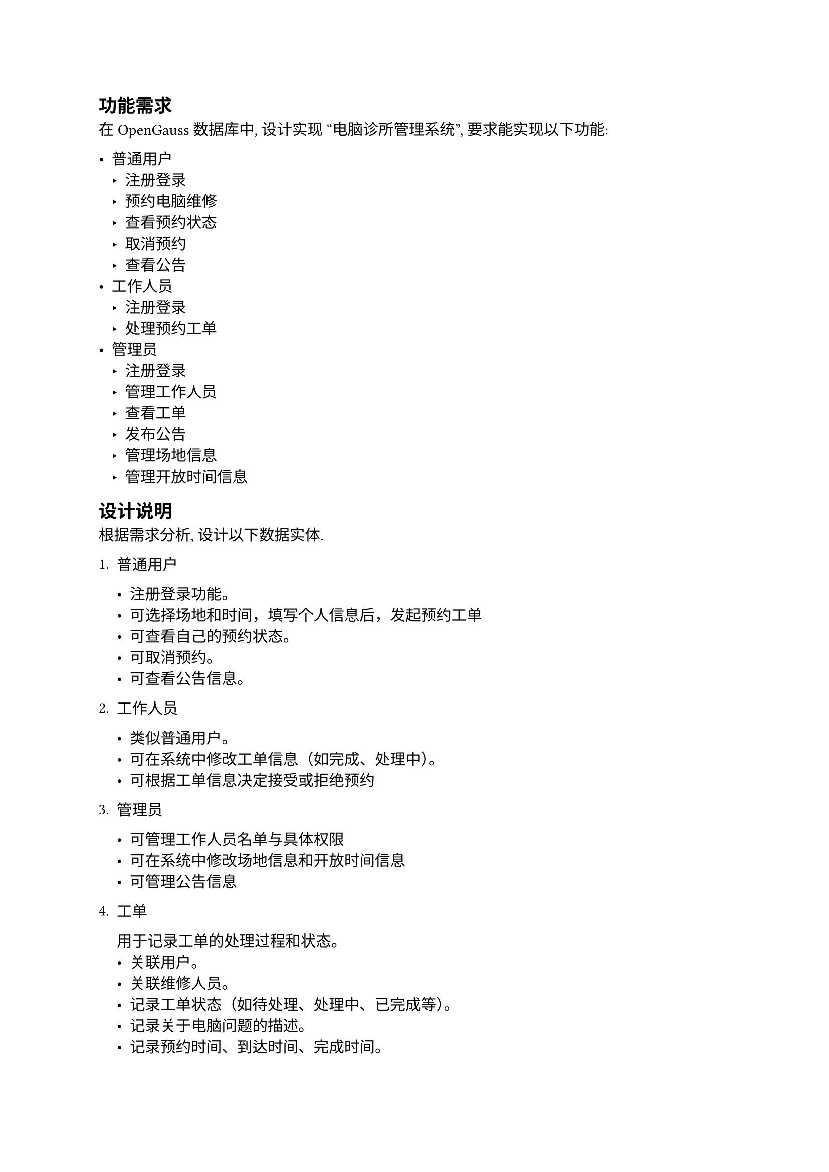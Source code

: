 == 功能需求

在 OpenGauss 数据库中, 设计实现 "电脑诊所管理系统", 要求能实现以下功能: 

- 普通用户
  - 注册登录
  - 预约电脑维修
  - 查看预约状态
  - 取消预约
  - 查看公告
- 工作人员
  - 注册登录
  - 处理预约工单
- 管理员
  - 注册登录
  - 管理工作人员
  - 查看工单
  - 发布公告
  - 管理场地信息
  - 管理开放时间信息

== 设计说明

根据需求分析, 设计以下数据实体.

1. 普通用户

    - 注册登录功能。
    - 可选择场地和时间，填写个人信息后，发起预约工单
    - 可查看自己的预约状态。
    - 可取消预约。
    - 可查看公告信息。

2. 工作人员

    - 类似普通用户。
    - 可在系统中修改工单信息（如完成、处理中）。
    - 可根据工单信息决定接受或拒绝预约

3. 管理员

    - 可管理工作人员名单与具体权限
    - 可在系统中修改场地信息和开放时间信息
    - 可管理公告信息

4. 工单

    用于记录工单的处理过程和状态。
    - 关联用户。
    - 关联维修人员。
    - 记录工单状态（如待处理、处理中、已完成等）。
    - 记录关于电脑问题的描述。
    - 记录预约时间、到达时间、完成时间。